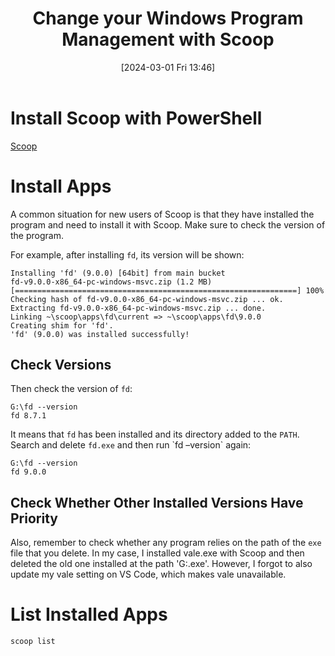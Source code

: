 #+TITLE:      Change your Windows Program Management with Scoop
#+DATE:       [2024-03-01 Fri 13:46]
#+FILETAGS:   :tooling:
#+IDENTIFIER: 20240301T134641
#+SOURCE: 
* Install Scoop with PowerShell
[[https://scoop.sh/][Scoop]]
* Install Apps
A common situation for new users of Scoop is that they have installed the program and need to install it with Scoop. Make sure to check the version of the program.

For example, after installing =fd=, its version will be shown:

#+begin_src shell
Installing 'fd' (9.0.0) [64bit] from main bucket
fd-v9.0.0-x86_64-pc-windows-msvc.zip (1.2 MB) [===============================================================] 100%
Checking hash of fd-v9.0.0-x86_64-pc-windows-msvc.zip ... ok.
Extracting fd-v9.0.0-x86_64-pc-windows-msvc.zip ... done.
Linking ~\scoop\apps\fd\current => ~\scoop\apps\fd\9.0.0
Creating shim for 'fd'.
'fd' (9.0.0) was installed successfully!
#+end_src
** Check Versions
Then check the version of =fd=:

#+begin_src shell
G:\fd --version
fd 8.7.1
#+end_src

It means that =fd= has been installed and its directory added to the =PATH=. Search and delete =fd.exe= and then run `fd --version` again:

#+begin_src shell
G:\fd --version
fd 9.0.0
#+end_src
** Check Whether Other Installed Versions Have Priority
Also, remember to check whether any program relies on the path of the =exe= file that you delete. In my case, I installed vale.exe with Scoop and then deleted the old one installed at the path 'G:\vale\vale.exe'. However, I forgot to also update my vale setting on VS Code, which makes vale unavailable.

* List Installed Apps
#+begin_src shell
scoop list
#+end_src
